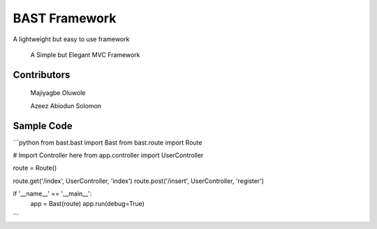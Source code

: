 BAST Framework
==============
.. image:: https://raw.githubusercontent.com/MOluwole/Bast/master/bast/image/bast.png
    :width: 10px
    :height: 10px

A lightweight but easy to use framework

    A Simple but Elegant MVC Framework

Contributors
~~~~~~~~~~~~~~~~~~
    Majiyagbe Oluwole

    Azeez Abiodun Solomon

Sample Code
~~~~~~~~~~~~~~~~~~
```python
from bast.bast import Bast
from bast.route import Route

# Import Controller here
from app.controller import UserController

route = Route()

route.get('/index', UserController, 'index')
route.post('/insert', UserController, 'register')

if '__name__' == '__main__':
    app = Bast(route)
    app.run(debug=True)
```
